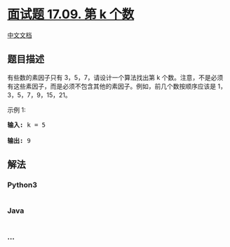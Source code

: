 * [[https://leetcode-cn.com/problems/get-kth-magic-number-lcci][面试题
17.09. 第 k 个数]]
  :PROPERTIES:
  :CUSTOM_ID: 面试题-17.09.-第-k-个数
  :END:
[[./lcci/17.09.Get Kth Magic Number/README.org][中文文档]]

** 题目描述
   :PROPERTIES:
   :CUSTOM_ID: 题目描述
   :END:

#+begin_html
  <!-- 这里写题目描述 -->
#+end_html

#+begin_html
  <p>
#+end_html

有些数的素因子只有 3，5，7，请设计一个算法找出第 k
个数。注意，不是必须有这些素因子，而是必须不包含其他的素因子。例如，前几个数按顺序应该是
1，3，5，7，9，15，21。

#+begin_html
  </p>
#+end_html

#+begin_html
  <p>
#+end_html

示例 1:

#+begin_html
  </p>
#+end_html

#+begin_html
  <pre><strong>输入: </strong>k = 5

  <strong>输出: </strong>9
  </pre>
#+end_html

** 解法
   :PROPERTIES:
   :CUSTOM_ID: 解法
   :END:

#+begin_html
  <!-- 这里可写通用的实现逻辑 -->
#+end_html

#+begin_html
  <!-- tabs:start -->
#+end_html

*** *Python3*
    :PROPERTIES:
    :CUSTOM_ID: python3
    :END:

#+begin_html
  <!-- 这里可写当前语言的特殊实现逻辑 -->
#+end_html

#+begin_src python
#+end_src

*** *Java*
    :PROPERTIES:
    :CUSTOM_ID: java
    :END:

#+begin_html
  <!-- 这里可写当前语言的特殊实现逻辑 -->
#+end_html

#+begin_src java
#+end_src

*** *...*
    :PROPERTIES:
    :CUSTOM_ID: section
    :END:
#+begin_example
#+end_example

#+begin_html
  <!-- tabs:end -->
#+end_html
